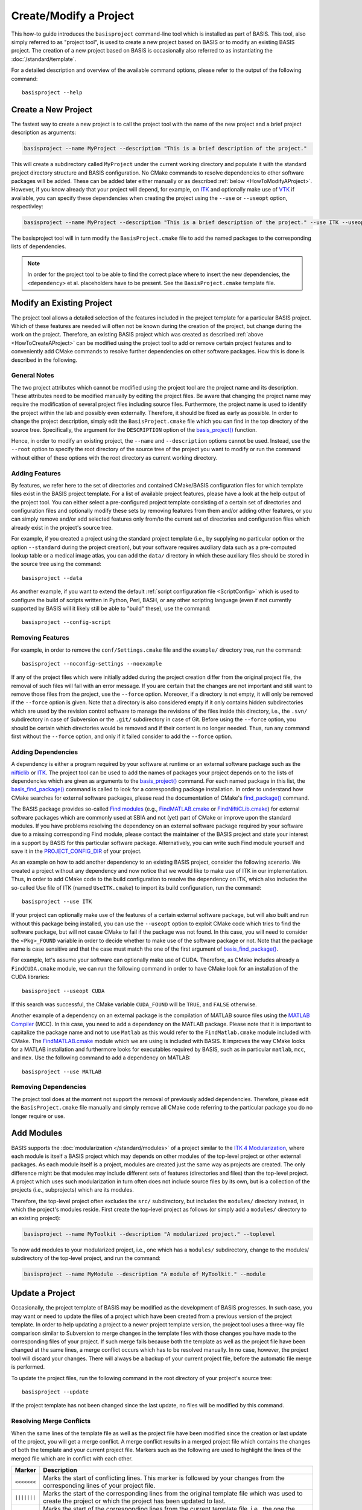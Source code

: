 =======================
Create/Modify a Project
=======================

This how-to guide introduces the ``basisproject`` command-line tool which
is installed as part of BASIS. This tool, also simply referred to as "project tool",
is used to create a new project based on BASIS or to modify an existing BASIS
project. The creation of a new project based on BASIS is occasionally also
referred to as instantiating the :doc:`/standard/template`.

For a detailed description and overview of the available command options,
please refer to the output of the following command::

    basisproject --help


.. _HowToCreateAProject:

Create a New Project
====================

The fastest way to create a new project is to call the project tool with the name
of the new project and a brief project description as arguments:

.. code-block:: bash

    basisproject --name MyProject --description "This is a brief description of the project."

This will create a subdirectory called ``MyProject`` under the current working directory
and populate it with the standard project directory structure and BASIS configuration.
No CMake commands to resolve dependencies to other software packages will be added.
These can be added later either manually or as described :ref:`below <HowToModifyAProject>`.
However, if you know already that your project will depend, for example, on ITK_ and
optionally make use of VTK_ if available, you can specify these dependencies
when creating the project using the ``--use`` or ``--useopt`` option, respectivley:

.. code-block:: bash

    basisproject --name MyProject --description "This is a brief description of the project." --use ITK --useopt VTK

The basisproject tool will in turn modify the ``BasisProject.cmake`` file to add the
named packages to the corresponding lists of dependencies.

.. note::

    In order for the project tool to be able to find the correct place where to insert
    the new dependencies, the ``<dependency>`` et al. placeholders have to be present.
    See the ``BasisProject.cmake`` template file.


.. _HowToModifyAProject:

Modify an Existing Project
==========================

The project tool allows a detailed selection of the features included in the project
template for a particular BASIS project. Which of these features are needed will
often not be known during the creation of the project, but change during the work on
the project. Therefore, an existing BASIS project which was created as
described :ref:`above <HowToCreateAProject>` can be modified using the project tool
to add or remove certain project features and to conveniently add CMake commands to
resolve further dependencies on other software packages. How this is done is
described in the following.

General Notes
-------------

The two project attributes which cannot be modified using the project tool are the
project name and its description. These attributes need to be modified manually by
editing the project files. Be aware that changing the project name may require the
modification of several project files including source files. Furthermore, the
project name is used to identify the project within the lab and possibly even externally.
Therefore, it should be fixed as early as possible. In order to change the project
description, simply edit the ``BasisProject.cmake`` file which you can find
in the top directory of the source tree. Specifically, the argument for the
``DESCRIPTION`` option of the `basis_project()`_ function.

Hence, in order to modify an existing project, the ``--name`` and
``--description`` options cannot be used. Instead, use the ``--root``
option to specify the root directory of the source tree of the project you want
to modify or run the command without either of these options with the root directory
as current working directory.

Adding Features
---------------

By features, we refer here to the set of directories and contained CMake/BASIS
configuration files for which template files exist in the BASIS project template.
For a list of available project features, please have a look at the help output of
the project tool. You can either select a pre-configured project template consisting
of a certain set of directories and configuration files and optionally modify these
sets by removing features from them and/or adding other features, or you can simply
remove and/or add selected features only from/to the current set of directories and
configuration files which already exist in the project's source tree.

For example, if you created a project using the standard project template
(i.e., by supplying no particular option or the option ``--standard`` during
the project creation), but your software requires auxiliary data such as a
pre-computed lookup table or a medical image atlas, you can add the ``data/``
directory in which these auxiliary files should be stored in the source tree using
the command::

    basisproject --data

As another example, if you want to extend the default :ref:`script configuration file <ScriptConfig>`
which is used to configure the build of scripts written in Python, Perl, BASH, or any
other scripting language (even if not currently supported by BASIS will it likely
still be able to "build" these), use the command::

    basisproject --config-script


Removing Features
-----------------

For example, in order to remove the ``conf/Settings.cmake`` file and the ``example/``
directory tree, run the command::

    basisproject --noconfig-settings --noexample

If any of the project files which were initially added during the project creation
differ from the original project file, the removal of such files will fail with
an error message. If you are certain that the changes are not important and still
want to remove those files from the project, use the ``--force`` option.
Moreover, if a directory is not empty, it will only be removed if the ``--force``
option is given. Note that a directory is also considered empty if it only contains
hidden subdirectories which are used by the revision control software to manage
the revisions of the files inside this directory, i.e., the ``.svn/`` subdirectory
in case of Subversion or the ``.git/`` subdirectory in case of Git. Before using the
``--force`` option, you should be certain which directories would be removed and if
their content is no longer needed. Thus, run any command first without the ``--force``
option, and only if it failed consider to add the ``--force`` option.


Adding Dependencies
-------------------

A dependency is either a program required by your software at runtime or an external
software package such as the nifticlib_ or ITK_. The project tool can be used to add
the names of packages your project depends on to the lists of dependencies which are
given as arguments to the `basis_project()`_ command. For each named package in this
list, the `basis_find_package()`_ command is called to look for a corresponding
package installation. In order to understand how CMake searches for external software
packages, please read the documentation of CMake's `find_package()`_ command.

The BASIS package provides so-called `Find modules`_ (e.g., `FindMATLAB.cmake`_ or
`FindNiftiCLib.cmake`_) for external software packages which are commonly used
at SBIA and not (yet) part of CMake or improve upon the standard modules. If you have
problems resolving the dependency on an external software package required by your
software due to a missing corresponding Find module, please contact the maintainer of
the BASIS project and state your interest in a support by BASIS for this particular
software package. Alternatively, you can write such Find module yourself and save it
in the `PROJECT_CONFIG_DIR`_ of your project.

As an example on how to add another dependency to an existing BASIS project,
consider the following scenario. We created a project without any dependency and now
notice that we would like to make use of ITK in our implementation.
Thus, in order to add CMake code to the build configuration to resolve the dependency
on ITK, which also includes the so-called Use file of ITK (named ``UseITK.cmake``)
to import its build configuration, run the command::

    basisproject --use ITK

If your project can optionally make use of the features of a certain external software
package, but will also built and run without this package being installed, you can use
the ``--useopt`` option to exploit CMake code which tries to find the software package,
but will not cause CMake to fail if the package was not found. In this case, you will
need to consider the ``<Pkg>_FOUND`` variable in order to decide whether to make use of
the software package or not. Note that the package name is case sensitive and that the
case must match the one of the first argument of `basis_find_package()`_.

For example, let's assume your software can optionally make use of CUDA.
Therefore, as CMake includes already a ``FindCUDA.cmake`` module, we can run the
following command in order to have CMake look for an installation of the CUDA libraries::

    basisproject --useopt CUDA

If this search was successful, the CMake variable ``CUDA_FOUND`` will be ``TRUE``,
and ``FALSE`` otherwise.

Another example of a dependency on an external package is the compilation of
MATLAB source files using the `MATLAB Compiler`_ (MCC). In this case, you need to
add a dependency on the MATLAB package. Please note that it is important to capitalize
the package name and not to use ``Matlab`` as this would refer to the ``FindMatlab.cmake``
module included with CMake. The `FindMATLAB.cmake`_ module which we are using is included
with BASIS. It improves the way CMake looks for a MATLAB installation and furthermore
looks for executables required by BASIS, such as in particular ``matlab``, ``mcc``, and
``mex``. Use the following command to add a dependency on MATLAB::

    basisproject --use MATLAB


Removing Dependencies
---------------------

The project tool does at the moment not support the removal of previously added
dependencies. Therefore, please edit the ``BasisProject.cmake`` file manually
and simply remove all CMake code referring to the particular package you do no
longer require or use.


.. _HowToAddModules:

Add Modules
===========

BASIS supports the :doc:`modularization </standard/modules>` of a project similar to the
`ITK 4 Modularization`_, where each module is itself a BASIS project which may depends
on other modules of the top-level project or other external packages. As each module
itself is a project, modules are created just the same way as projects are created.
The only difference might be that modules may include different sets of features
(directories and files) than the top-level project. A project which uses such
modularization in turn often does not include source files by its own, but is
a collection of the projects (i.e., subprojects) which are its modules.

Therefore, the top-level project often excludes the ``src/`` subdirectory,
but includes the ``modules/`` directory instead, in which the project's modules
reside. First create the top-level project as follows (or simply add a ``modules/``
directory to an existing project):

.. code-block:: bash

    basisproject --name MyToolkit --description "A modularized project." --toplevel

To now add modules to your modularized project, i.e., one which has a
``modules/`` subdirectory, change to the modules/ subdirectory of the
top-level project, and run the command:

.. code-block:: bash

    basisproject --name MyModule --description "A module of MyToolkit." --module


.. _HowToUpdateAProject:

Update a Project
================

Occasionally, the project template of BASIS may be modified as the development
of BASIS progresses. In such case, you may want or need to update the files of a
project which have been created from a previous version of the project template.
In order to help updating a project to a newer project template version, the
project tool uses a three-way file comparison similar to Subversion to merge
changes in the template files with those changes you have made to the
corresponding files of your project. If such merge fails because both the
template as well as the project file have been changed at the same lines,
a merge conflict occurs which has to be resolved manually. In no case, however,
the project tool will discard your changes. There will always be a backup of
your current project file, before the automatic file merge is performed.

To update the project files, run the following command in the root directory
of your project's source tree::

    basisproject --update

If the project template has not been changed since the last update, no files
will be modified by this command.


.. _HowToResolveProjectUpdateConflicts:

Resolving Merge Conflicts
-------------------------

When the same lines of the template file as well as the project file have
been modified since the creation or last update of the project, you will
get a merge conflict. A merge conflict results in a merged project file
which contains the changes of both the template and your current project
file. Markers such as the following are used to highlight the lines of
the merged file which are in conflict with each other.

===========   =================================================================
  Marker                                Description
===========   =================================================================
``<<<<<<<``   Marks the start of conflicting lines. This marker is followed by
              your changes from the corresponding lines of your project file.
``|||||||``   Marks the start of the corresponding lines from the original
              template file which was used to create the project or which the
              project has been updated to last.
``=======``   Marks the start of the corresponding lines from the current
              template file, i.e., the one the project file should be updated
              to.
``>>>>>>>``   Marks the end of the conflicting lines.
===========   =================================================================


In order to resolve the conflicts in one file, you have to edit the merged
project file manually. For reference, the project tool writes the new template
file to a file named like the project file in conflict with this project file,
using .template as file name suffix. It further keeps a backup of your current
project file before the update. The file name suffix for this backup file is
``.mine``. For example, if conflicts occured when updating the ``README.txt``
file, the following files are written to your project's directory.

===================   ========================================================
    File Name                                 Description
===================   ========================================================
README.txt.mine       A copy of the project file before the update.
README.txt.template   A copy of the current template file which differs from
                      the template file used to create the project or
                      corresponds to the version of the template file of the
                      last update.
README.txt            The file containing changes from both the
                      README.txt.template and README.txt.mine file, where
                      conflicts have been highlighted using above markers.
===================   ========================================================


After you edited the project files which contain conflicts, possibly using
merge tools installed on your system, you need to remove the .template and
.mine files to let the project tool know that the conflicts are resolved.
Otherwise, when you run the update command again, it will fail with an
error message indicating that there are unresolved merge conflicts.
You can delete those files either manually or using the following command
in the root directory of your project's source tree.

::

    basisproject --cleanup


.. _basis_project(): http://www.rad.upenn.edu/sbia/software/basis/apidoc/v1.3/group__CMakeAPI.html#gad82d479d14499d09c5aeda3af646b9f6
.. _basis_find_package(): http://www.rad.upenn.edu/sbia/software/basis/apidoc/v1.3/group__CMakeAPI.html#gac9a1326ff8b06b17aebbb6b852ca73af
.. _find_package(): http://www.cmake.org/cmake/help/v2.8.8/cmake.html#command:find_package
.. _Find modules: http://www.rad.upenn.edu/sbia/software/basis/apidoc/v1.3/group__CMakeFindModules.html
.. _FindMATLAB.cmake: http://www.rad.upenn.edu/sbia/software/basis/apidoc/v1.3/FindMATLAB_8cmake.html
.. _FindNiftiCLib.cmake: http://www.rad.upenn.edu/sbia/software/basis/apidoc/v1.3/FindNiftiCLib_8cmake.html
.. _MATLAB Compiler: http://www.mathworks.com/products/compiler/
.. _nifticlib: http://niftilib.sourceforge.net/
.. _PROJECT_CONFIG_DIR: http://www.rad.upenn.edu/sbia/software/basis/apidoc/v1.3/group__BasisDirectories.html#ga6eca623aced1386555dcea2557fb8747
.. _ITK: http://www.itk.org/
.. _ITK 4 Modularization: http://www.vtk.org/Wiki/ITK/Release_4/Modularization
.. _VTK: http://www.vtk.org/
